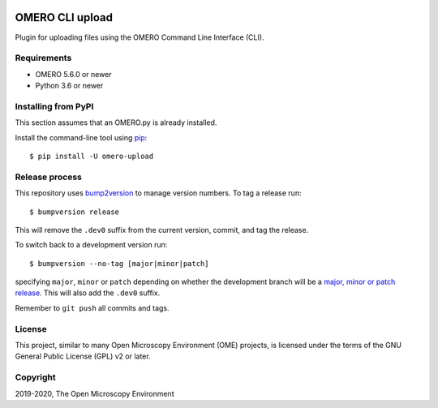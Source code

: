 .. image:: https://github.com/ome/omero-upload/workflows/OMERO/badge.svg
    :target: https://github.com/ome/omero-upload/actions

.. image:: https://badge.fury.io/py/omero-upload.svg
    :target: https://badge.fury.io/py/omero-upload

OMERO CLI upload
================

Plugin for uploading files using the OMERO Command Line Interface (CLI).

Requirements
------------

* OMERO 5.6.0 or newer
* Python 3.6 or newer

Installing from PyPI
--------------------

This section assumes that an OMERO.py is already installed.

Install the command-line tool using `pip <https://pip.pypa.io/en/stable/>`_::

    $ pip install -U omero-upload

Release process
---------------

This repository uses `bump2version <https://pypi.org/project/bump2version/>`_ to manage version numbers.
To tag a release run::

    $ bumpversion release

This will remove the ``.dev0`` suffix from the current version, commit, and tag the release.

To switch back to a development version run::

    $ bumpversion --no-tag [major|minor|patch]

specifying ``major``, ``minor`` or ``patch`` depending on whether the development branch will be a `major, minor or patch release <https://semver.org/>`_. This will also add the ``.dev0`` suffix.

Remember to ``git push`` all commits and tags.

License
-------

This project, similar to many Open Microscopy Environment (OME) projects, is
licensed under the terms of the GNU General Public License (GPL) v2 or later.

Copyright
---------

2019-2020, The Open Microscopy Environment
